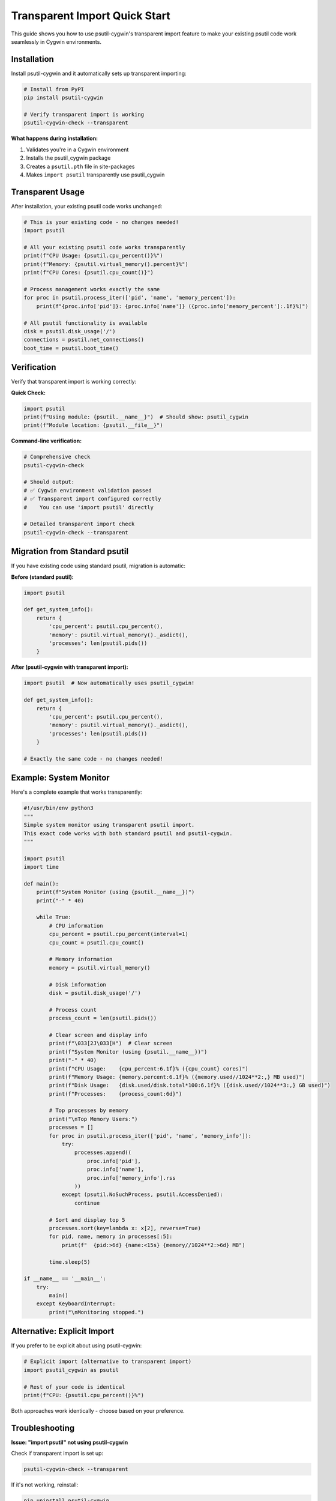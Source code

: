 Transparent Import Quick Start
==============================

This guide shows you how to use psutil-cygwin's transparent import feature
to make your existing psutil code work seamlessly in Cygwin environments.

Installation
------------

Install psutil-cygwin and it automatically sets up transparent importing:

.. code-block:: bash

   # Install from PyPI
   pip install psutil-cygwin

   # Verify transparent import is working
   psutil-cygwin-check --transparent

**What happens during installation:**

1. Validates you're in a Cygwin environment
2. Installs the psutil_cygwin package
3. Creates a ``psutil.pth`` file in site-packages
4. Makes ``import psutil`` transparently use psutil_cygwin

Transparent Usage
-----------------

After installation, your existing psutil code works unchanged:

.. code-block:: python

   # This is your existing code - no changes needed!
   import psutil

   # All your existing psutil code works transparently
   print(f"CPU Usage: {psutil.cpu_percent()}%")
   print(f"Memory: {psutil.virtual_memory().percent}%")
   print(f"CPU Cores: {psutil.cpu_count()}")

   # Process management works exactly the same
   for proc in psutil.process_iter(['pid', 'name', 'memory_percent']):
       print(f"{proc.info['pid']}: {proc.info['name']} ({proc.info['memory_percent']:.1f}%)")

   # All psutil functionality is available
   disk = psutil.disk_usage('/')
   connections = psutil.net_connections()
   boot_time = psutil.boot_time()

Verification
------------

Verify that transparent import is working correctly:

**Quick Check:**

.. code-block:: python

   import psutil
   print(f"Using module: {psutil.__name__}")  # Should show: psutil_cygwin
   print(f"Module location: {psutil.__file__}")

**Command-line verification:**

.. code-block:: bash

   # Comprehensive check
   psutil-cygwin-check

   # Should output:
   # ✅ Cygwin environment validation passed
   # ✅ Transparent import configured correctly
   #    You can use 'import psutil' directly

   # Detailed transparent import check
   psutil-cygwin-check --transparent

Migration from Standard psutil
------------------------------

If you have existing code using standard psutil, migration is automatic:

**Before (standard psutil):**

.. code-block:: python

   import psutil
   
   def get_system_info():
       return {
           'cpu_percent': psutil.cpu_percent(),
           'memory': psutil.virtual_memory()._asdict(),
           'processes': len(psutil.pids())
       }

**After (psutil-cygwin with transparent import):**

.. code-block:: python

   import psutil  # Now automatically uses psutil_cygwin!
   
   def get_system_info():
       return {
           'cpu_percent': psutil.cpu_percent(),
           'memory': psutil.virtual_memory()._asdict(),
           'processes': len(psutil.pids())
       }
   
   # Exactly the same code - no changes needed!

Example: System Monitor
-----------------------

Here's a complete example that works transparently:

.. code-block:: python

   #!/usr/bin/env python3
   """
   Simple system monitor using transparent psutil import.
   This exact code works with both standard psutil and psutil-cygwin.
   """
   
   import psutil
   import time
   
   def main():
       print(f"System Monitor (using {psutil.__name__})")
       print("-" * 40)
       
       while True:
           # CPU information
           cpu_percent = psutil.cpu_percent(interval=1)
           cpu_count = psutil.cpu_count()
           
           # Memory information  
           memory = psutil.virtual_memory()
           
           # Disk information
           disk = psutil.disk_usage('/')
           
           # Process count
           process_count = len(psutil.pids())
           
           # Clear screen and display info
           print(f"\033[2J\033[H")  # Clear screen
           print(f"System Monitor (using {psutil.__name__})")
           print("-" * 40)
           print(f"CPU Usage:    {cpu_percent:6.1f}% ({cpu_count} cores)")
           print(f"Memory Usage: {memory.percent:6.1f}% ({memory.used//1024**2:,} MB used)")
           print(f"Disk Usage:   {disk.used/disk.total*100:6.1f}% ({disk.used//1024**3:,} GB used)")
           print(f"Processes:    {process_count:6d}")
           
           # Top processes by memory
           print("\nTop Memory Users:")
           processes = []
           for proc in psutil.process_iter(['pid', 'name', 'memory_info']):
               try:
                   processes.append((
                       proc.info['pid'],
                       proc.info['name'],
                       proc.info['memory_info'].rss
                   ))
               except (psutil.NoSuchProcess, psutil.AccessDenied):
                   continue
           
           # Sort and display top 5
           processes.sort(key=lambda x: x[2], reverse=True)
           for pid, name, memory in processes[:5]:
               print(f"  {pid:>6d} {name:<15s} {memory//1024**2:>6d} MB")
           
           time.sleep(5)
   
   if __name__ == '__main__':
       try:
           main()
       except KeyboardInterrupt:
           print("\nMonitoring stopped.")

Alternative: Explicit Import
----------------------------

If you prefer to be explicit about using psutil-cygwin:

.. code-block:: python

   # Explicit import (alternative to transparent import)
   import psutil_cygwin as psutil
   
   # Rest of your code is identical
   print(f"CPU: {psutil.cpu_percent()}%")

Both approaches work identically - choose based on your preference.

Troubleshooting
---------------

**Issue: "import psutil" not using psutil-cygwin**

Check if transparent import is set up:

.. code-block:: bash

   psutil-cygwin-check --transparent

If it's not working, reinstall:

.. code-block:: bash

   pip uninstall psutil-cygwin
   pip install psutil-cygwin

**Issue: Standard psutil is being used instead**

Remove standard psutil if you don't need it:

.. code-block:: bash

   pip uninstall psutil
   pip install --force-reinstall psutil-cygwin

**Issue: Virtual environment problems**

Install in each virtual environment:

.. code-block:: bash

   source myenv/bin/activate
   pip install psutil-cygwin
   psutil-cygwin-check --transparent

Advanced Usage
--------------

**Multiple Python versions:**

Each Python installation needs its own psutil-cygwin:

.. code-block:: bash

   python3.9 -m pip install psutil-cygwin
   python3.10 -m pip install psutil-cygwin

**Checking which module is loaded:**

.. code-block:: python

   import psutil
   import inspect
   
   print(f"Module: {psutil.__name__}")
   print(f"File: {psutil.__file__}")
   print(f"Functions: {[name for name, obj in inspect.getmembers(psutil) if inspect.isfunction(obj)][:5]}...")

**Working with .pth files manually:**

.. code-block:: python

   import site
   import os
   
   # Find .pth file
   for sp in site.getsitepackages() + [site.getusersitepackages()]:
       pth_file = os.path.join(sp, 'psutil.pth')
       if os.path.exists(pth_file):
           print(f"Found: {pth_file}")
           with open(pth_file) as f:
               print(f"Content: {f.read()}")

Next Steps
----------

- Explore :doc:`examples` for more usage patterns
- Read :doc:`api` for complete function reference  
- Check :doc:`compatibility` for psutil feature comparison
- See :doc:`installation` for advanced installation options

